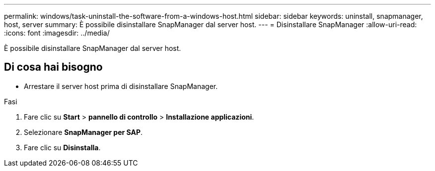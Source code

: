 ---
permalink: windows/task-uninstall-the-software-from-a-windows-host.html 
sidebar: sidebar 
keywords: uninstall, snapmanager, host, server 
summary: È possibile disinstallare SnapManager dal server host. 
---
= Disinstallare SnapManager
:allow-uri-read: 
:icons: font
:imagesdir: ../media/


[role="lead"]
È possibile disinstallare SnapManager dal server host.



== Di cosa hai bisogno

* Arrestare il server host prima di disinstallare SnapManager.


.Fasi
. Fare clic su *Start* > *pannello di controllo* > *Installazione applicazioni*.
. Selezionare *SnapManager per SAP*.
. Fare clic su *Disinstalla*.


